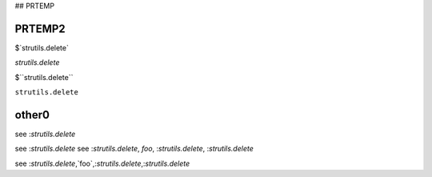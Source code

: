 ## PRTEMP

PRTEMP2
-------

$`strutils.delete`

`strutils.delete`


$``strutils.delete``

``strutils.delete``

other0
------
see :`strutils.delete`

see :`strutils.delete`
see :`strutils.delete`, `foo`, :`strutils.delete`, :`strutils.delete`

see :`strutils.delete`,`foo`,:`strutils.delete`,:`strutils.delete`
